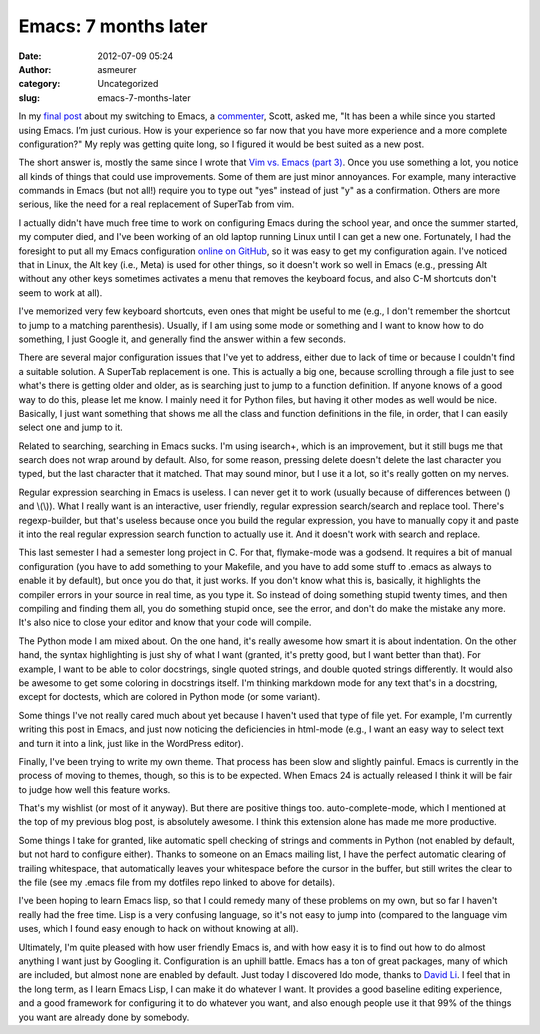 Emacs: 7 months later
#####################
:date: 2012-07-09 05:24
:author: asmeurer
:category: Uncategorized
:slug: emacs-7-months-later

In my `final post`_ about my switching to Emacs, a `commenter`_, Scott,
asked me, "It has been a while since you started using Emacs. I’m just
curious. How is your experience so far now that you have more experience
and a more complete configuration?" My reply was getting quite long, so
I figured it would be best suited as a new post.

The short answer is, mostly the same since I wrote that `Vim vs. Emacs
(part 3)`_. Once you use something a lot, you notice all kinds of things
that could use improvements. Some of them are just minor annoyances. For
example, many interactive commands in Emacs (but not all!) require you
to type out "yes" instead of just "y" as a confirmation. Others are more
serious, like the need for a real replacement of SuperTab from vim.

I actually didn't have much free time to work on configuring Emacs
during the school year, and once the summer started, my computer died,
and I've been working of an old laptop running Linux until I can get a
new one. Fortunately, I had the foresight to put all my Emacs
configuration `online on GitHub`_, so it was easy to get my
configuration again. I've noticed that in Linux, the Alt key (i.e.,
Meta) is used for other things, so it doesn't work so well in Emacs
(e.g., pressing Alt without any other keys sometimes activates a menu
that removes the keyboard focus, and also C-M shortcuts don't seem to
work at all).

I've memorized very few keyboard shortcuts, even ones that might be
useful to me (e.g., I don't remember the shortcut to jump to a matching
parenthesis). Usually, if I am using some mode or something and I want
to know how to do something, I just Google it, and generally find the
answer within a few seconds.

There are several major configuration issues that I've yet to address,
either due to lack of time or because I couldn't find a suitable
solution. A SuperTab replacement is one. This is actually a big one,
because scrolling through a file just to see what's there is getting
older and older, as is searching just to jump to a function definition.
If anyone knows of a good way to do this, please let me know. I mainly
need it for Python files, but having it other modes as well would be
nice. Basically, I just want something that shows me all the class and
function definitions in the file, in order, that I can easily select one
and jump to it.

Related to searching, searching in Emacs sucks. I'm using isearch+,
which is an improvement, but it still bugs me that search does not wrap
around by default. Also, for some reason, pressing delete doesn't delete
the last character you typed, but the last character that it matched.
That may sound minor, but I use it a lot, so it's really gotten on my
nerves.

Regular expression searching in Emacs is useless. I can never get it to
work (usually because of differences between () and \\(\\)). What I
really want is an interactive, user friendly, regular expression
search/search and replace tool. There's regexp-builder, but that's
useless because once you build the regular expression, you have to
manually copy it and paste it into the real regular expression search
function to actually use it. And it doesn't work with search and
replace.

This last semester I had a semester long project in C. For that,
flymake-mode was a godsend. It requires a bit of manual configuration
(you have to add something to your Makefile, and you have to add some
stuff to .emacs as always to enable it by default), but once you do
that, it just works. If you don't know what this is, basically, it
highlights the compiler errors in your source in real time, as you type
it. So instead of doing something stupid twenty times, and then
compiling and finding them all, you do something stupid once, see the
error, and don't do make the mistake any more. It's also nice to close
your editor and know that your code will compile.

The Python mode I am mixed about. On the one hand, it's really awesome
how smart it is about indentation. On the other hand, the syntax
highlighting is just shy of what I want (granted, it's pretty good, but
I want better than that). For example, I want to be able to color
docstrings, single quoted strings, and double quoted strings
differently. It would also be awesome to get some coloring in docstrings
itself. I'm thinking markdown mode for any text that's in a docstring,
except for doctests, which are colored in Python mode (or some variant).

Some things I've not really cared much about yet because I haven't used
that type of file yet. For example, I'm currently writing this post in
Emacs, and just now noticing the deficiencies in html-mode (e.g., I want
an easy way to select text and turn it into a link, just like in the
WordPress editor).

Finally, I've been trying to write my own theme. That process has been
slow and slightly painful. Emacs is currently in the process of moving
to themes, though, so this is to be expected. When Emacs 24 is actually
released I think it will be fair to judge how well this feature works.

That's my wishlist (or most of it anyway). But there are positive things
too. auto-complete-mode, which I mentioned at the top of my previous
blog post, is absolutely awesome. I think this extension alone has made
me more productive.

Some things I take for granted, like automatic spell checking of strings
and comments in Python (not enabled by default, but not hard to
configure either). Thanks to someone on an Emacs mailing list, I have
the perfect automatic clearing of trailing whitespace, that
automatically leaves your whitespace before the cursor in the buffer,
but still writes the clear to the file (see my .emacs file from my
dotfiles repo linked to above for details).

I've been hoping to learn Emacs lisp, so that I could remedy many of
these problems on my own, but so far I haven't really had the free time.
Lisp is a very confusing language, so it's not easy to jump into
(compared to the language vim uses, which I found easy enough to hack on
without knowing at all).

Ultimately, I'm quite pleased with how user friendly Emacs is, and with
how easy it is to find out how to do almost anything I want just by
Googling it. Configuration is an uphill battle. Emacs has a ton of great
packages, many of which are included, but almost none are enabled by
default. Just today I discovered Ido mode, thanks to `David Li`_. I feel
that in the long term, as I learn Emacs Lisp, I can make it do whatever
I want. It provides a good baseline editing experience, and a good
framework for configuring it to do whatever you want, and also enough
people use it that 99% of the things you want are already done by
somebody.

.. _final post: http://asmeurersympy.wordpress.com/2012/01/13/vim-vs-emacs-part-3/
.. _commenter: http://asmeurersympy.wordpress.com/2012/01/13/vim-vs-emacs-part-3/#comment-544
.. _Vim vs. Emacs (part 3): http://asmeurersympy.wordpress.com/2012/01/13/vim-vs-emacs-part-3
.. _online on GitHub: https://github.com/asmeurer/dotfiles
.. _David Li: http://asmeurersympy.wordpress.com/2012/01/13/vim-vs-emacs-part-3/#comment-543
